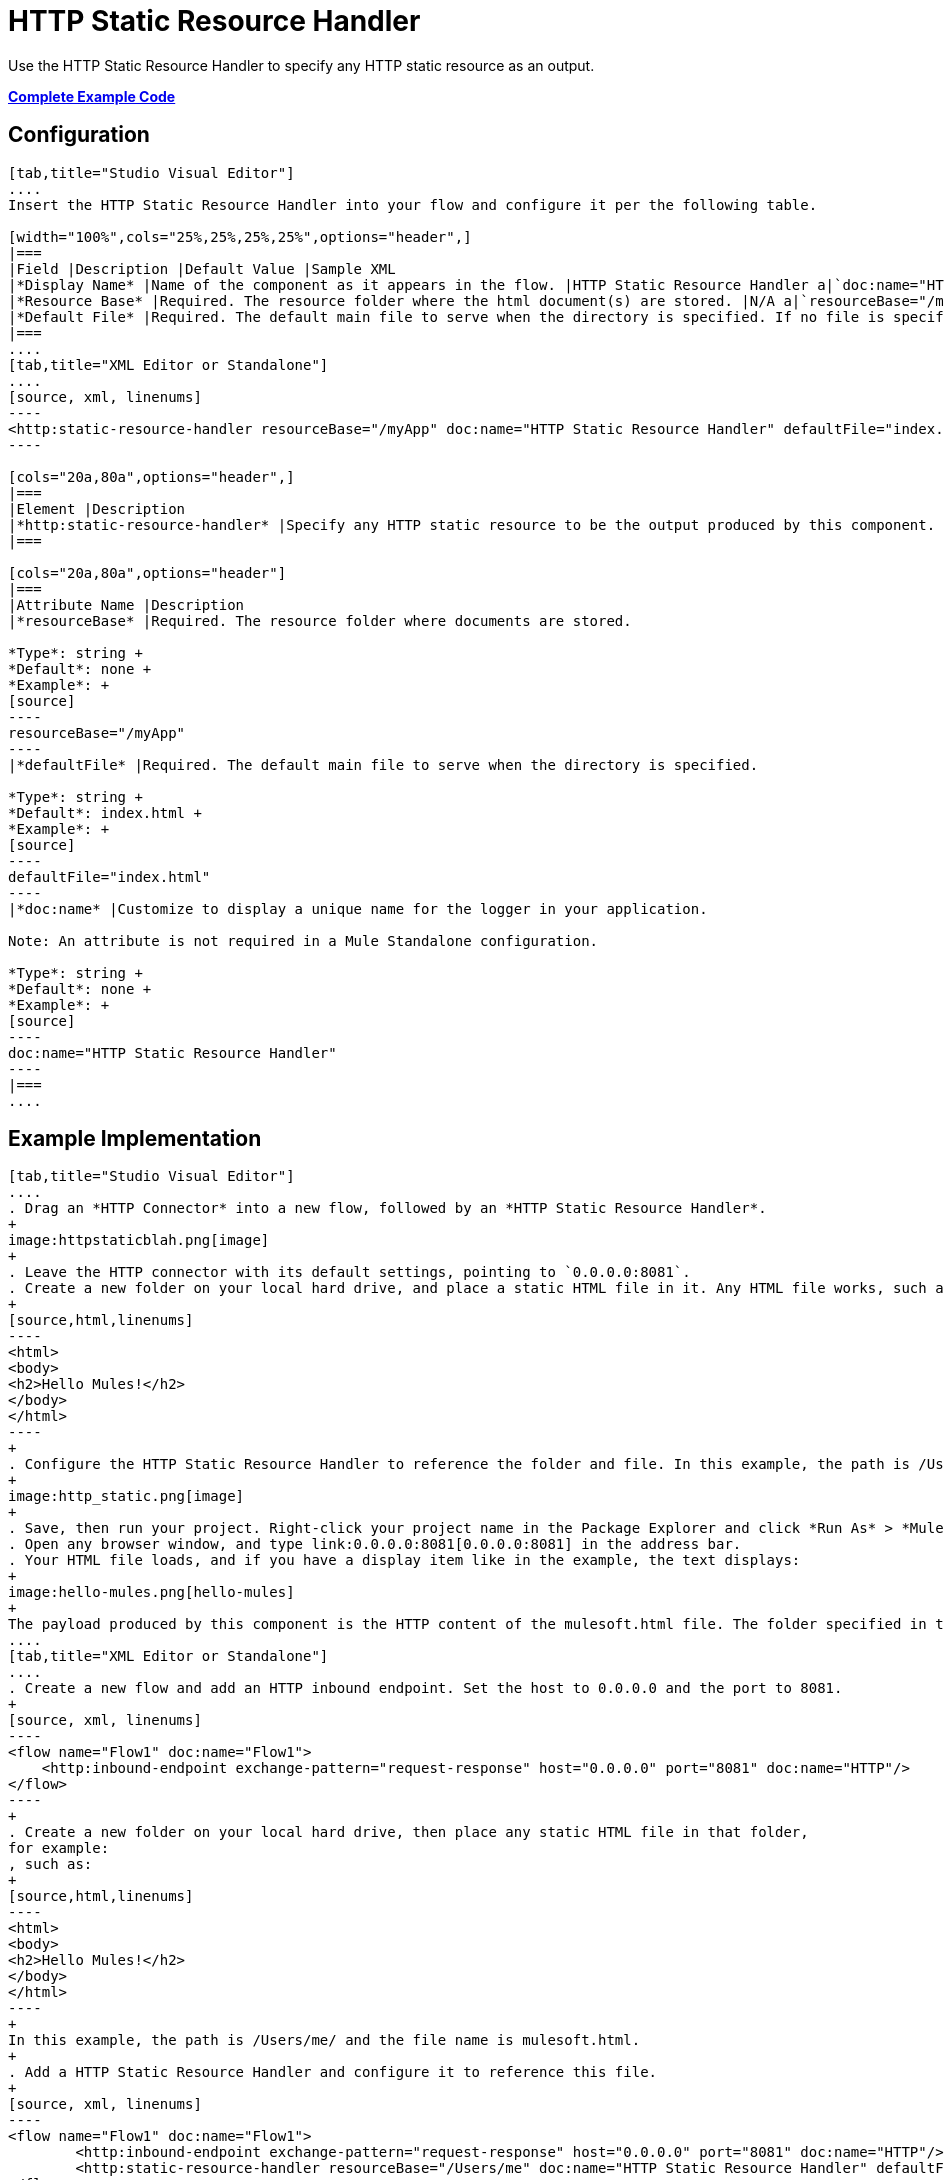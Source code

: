 = HTTP Static Resource Handler
:keywords: anypoint studio, esb, http resource, https resource

Use the HTTP Static Resource Handler to specify any HTTP static resource as an output. 

*<<Complete Example Code>>*

== Configuration

[tabs]
------
[tab,title="Studio Visual Editor"]
....
Insert the HTTP Static Resource Handler into your flow and configure it per the following table.

[width="100%",cols="25%,25%,25%,25%",options="header",]
|===
|Field |Description |Default Value |Sample XML
|*Display Name* |Name of the component as it appears in the flow. |HTTP Static Resource Handler a|`doc:name="HTTP Static Resource Handler"`
|*Resource Base* |Required. The resource folder where the html document(s) are stored. |N/A a|`resourceBase="/myApp"`
|*Default File* |Required. The default main file to serve when the directory is specified. If no file is specified, index.html is used. |index.html a|`defaultFile="index.html"`
|===
....
[tab,title="XML Editor or Standalone"]
....
[source, xml, linenums]
----
<http:static-resource-handler resourceBase="/myApp" doc:name="HTTP Static Resource Handler" defaultFile="index.html"/>
----

[cols="20a,80a",options="header",]
|===
|Element |Description
|*http:static-resource-handler* |Specify any HTTP static resource to be the output produced by this component. 
|===

[cols="20a,80a",options="header"]
|===
|Attribute Name |Description
|*resourceBase* |Required. The resource folder where documents are stored.

*Type*: string +
*Default*: none +
*Example*: +
[source]
----
resourceBase="/myApp"
----
|*defaultFile* |Required. The default main file to serve when the directory is specified.

*Type*: string +
*Default*: index.html +
*Example*: +
[source]
----
defaultFile="index.html"
----
|*doc:name* |Customize to display a unique name for the logger in your application.

Note: An attribute is not required in a Mule Standalone configuration.

*Type*: string +
*Default*: none +
*Example*: +
[source]
----
doc:name="HTTP Static Resource Handler"
----
|===
....
------

== Example Implementation

[tabs]
------
[tab,title="Studio Visual Editor"]
....
. Drag an *HTTP Connector* into a new flow, followed by an *HTTP Static Resource Handler*.
+
image:httpstaticblah.png[image]
+
. Leave the HTTP connector with its default settings, pointing to `0.0.0.0:8081`.
. Create a new folder on your local hard drive, and place a static HTML file in it. Any HTML file works, such as:
+
[source,html,linenums]
----
<html>
<body>
<h2>Hello Mules!</h2>
</body>
</html>
----
+
. Configure the HTTP Static Resource Handler to reference the folder and file. In this example, the path is /Users/me/ and the file name is mulesoft.html.
+
image:http_static.png[image]
+
. Save, then run your project. Right-click your project name in the Package Explorer and click *Run As* > *Mule Application*. You can also run your application from the *Run* menu.
. Open any browser window, and type link:0.0.0.0:8081[0.0.0.0:8081] in the address bar. 
. Your HTML file loads, and if you have a display item like in the example, the text displays:
+
image:hello-mules.png[hello-mules]
+
The payload produced by this component is the HTTP content of the mulesoft.html file. The folder specified in the Resource Base may also contain other files such as .css stylesheets or .js scripts that the main .html file can reference.
....
[tab,title="XML Editor or Standalone"]
....
. Create a new flow and add an HTTP inbound endpoint. Set the host to 0.0.0.0 and the port to 8081.
+
[source, xml, linenums]
----
<flow name="Flow1" doc:name="Flow1">
    <http:inbound-endpoint exchange-pattern="request-response" host="0.0.0.0" port="8081" doc:name="HTTP"/>
</flow>
----
+
. Create a new folder on your local hard drive, then place any static HTML file in that folder,
for example:
, such as:
+
[source,html,linenums]
----
<html>
<body>
<h2>Hello Mules!</h2>
</body>
</html>
----
+
In this example, the path is /Users/me/ and the file name is mulesoft.html.
+
. Add a HTTP Static Resource Handler and configure it to reference this file.
+
[source, xml, linenums]
----
<flow name="Flow1" doc:name="Flow1">
        <http:inbound-endpoint exchange-pattern="request-response" host="0.0.0.0" port="8081" doc:name="HTTP"/>
        <http:static-resource-handler resourceBase="/Users/me" doc:name="HTTP Static Resource Handler" defaultFile="mulesoft.html"/>
</flow>
----
+
. Save, then run your project.
. Open any browser window, then type `0.0.0.0:8081` in the address bar:
+
image:hello-mules.png[hello-mules]
+
The payload produced by this component is the HTTP content of the mulesoft.html file. The folder specified in the Resource Base may also contain other files such as .css stylesheets or .js scripts that the main .html file can reference.
....
------

== Complete Example Code

[source, xml, linenums]
----
<?xml version="1.0" encoding="UTF-8"?>
<mule xmlns:http="http://www.mulesoft.org/schema/mule/http" xmlns="http://www.mulesoft.org/schema/mule/core" xmlns:doc="http://www.mulesoft.org/schema/mule/documentation" xmlns:spring="http://www.springframework.org/schema/beans" version="EE-3.8.0" xmlns:xsi="http://www.w3.org/2001/XMLSchema-instance" xsi:schemaLocation="http://www.springframework.org/schema/beans http://www.springframework.org/schema/beans/spring-beans-current.xsd
 
http://www.mulesoft.org/schema/mule/core http://www.mulesoft.org/schema/mule/core/current/mule.xsd
 
http://www.mulesoft.org/schema/mule/http http://www.mulesoft.org/schema/mule/http/current/mule-http.xsd">
 
    <flow name="http_static_resource_handler_testFlow1" doc:name="http_static_resource_handler_testFlow1">
 
        <http:inbound-endpoint exchange-pattern="request-response" host="0.0.0.0" port="8081" doc:name="HTTP"/>
 
        <http:static-resource-handler resourceBase="${app.home}/web" defaultFile="index.html" doc:name="HTTP Static Resource Handler"/>
    </flow>
 
</mule>
----

[TIP]
In this example, the resource handler deals with documents in the project folder `src/main/app/web`, referenced dynamically through the expression `${app.home}/web`

== See Also

* Add some link:/mule-user-guide/v/3.8-m1/choice-flow-control-reference[conditional logic] to your flow link:/mule-user-guide/v/3.8-m1/routers[routers].
* link:http://training.mulesoft.com[MuleSoft Training]
* link:https://www.mulesoft.com/webinars[MuleSoft Webinars]
* link:http://blogs.mulesoft.com[MuleSoft Blogs]
* link:http://forums.mulesoft.com[MuleSoft's Forums]
* link:https://www.mulesoft.com/support-and-services/mule-esb-support-license-subscription[MuleSoft Support]
* mailto:support@mulesoft.com[Contact MuleSoft]
